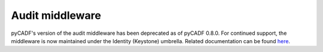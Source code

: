 ..
      Copyright 2014 IBM Corp

      Licensed under the Apache License, Version 2.0 (the "License"); you may
      not use this file except in compliance with the License. You may obtain
      a copy of the License at

          http://www.apache.org/licenses/LICENSE-2.0

      Unless required by applicable law or agreed to in writing, software
      distributed under the License is distributed on an "AS IS" BASIS, WITHOUT
      WARRANTIES OR CONDITIONS OF ANY KIND, either express or implied. See the
      License for the specific language governing permissions and limitations
      under the License.

.. _middleware:

=================
 Audit middleware
=================

pyCADF's version of the audit middleware has been deprecated as of pyCADF
0.8.0. For continued support, the middleware is now maintained under the
Identity (Keystone) umbrella. Related documentation can be found here_.

.. _here: https://docs.openstack.org/keystonemiddleware/latest/audit.html
